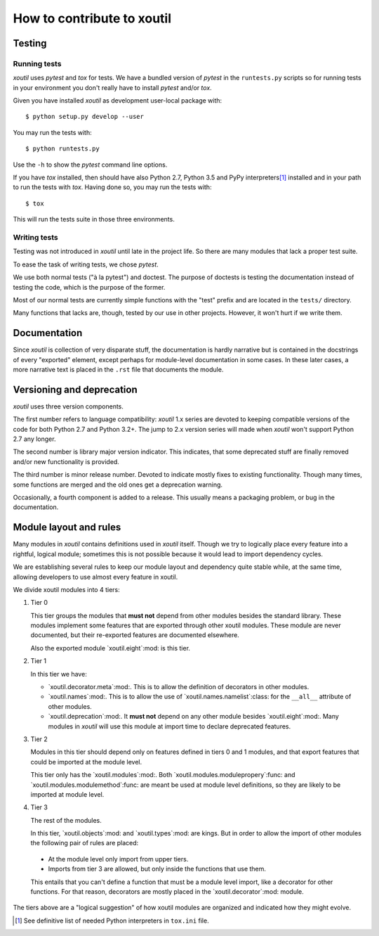=============================
 How to contribute to xoutil
=============================

Testing
=======

Running tests
-------------

`xoutil` uses `pytest` and `tox` for tests.  We have a bundled version of
`pytest` in the ``runtests.py`` scripts so for running tests in your environment
you don't really have to install `pytest` and/or `tox`.

Given you have installed `xoutil` as development user-local package with::

    $ python setup.py develop --user

You may run the tests with::

    $ python runtests.py

Use the ``-h`` to show the `pytest` command line options.

If you have `tox` installed, then should have also Python 2.7, Python 3.5 and
PyPy interpreters\ [#py-for-tests]_ installed and in your path to run the
tests with `tox`.  Having done so, you may run the tests with::

    $ tox

This will run the tests suite in those three environments.


Writing tests
-------------

Testing was not introduced in `xoutil` until late in the project life.  So
there are many modules that lack a proper test suite.

To ease the task of writing tests, we chose `pytest`.

We use both normal tests ("à la pytest") and doctest.  The purpose of doctests
is testing the documentation instead of testing the code, which is the purpose
of the former.

Most of our normal tests are currently simple functions with the "test" prefix
and are located in the ``tests/`` directory.

Many functions that lacks are, though, tested by our use in other projects.
However, it won't hurt if we write them.


Documentation
=============

Since `xoutil` is collection of very disparate stuff, the documentation is
hardly narrative but is contained in the docstrings of every "exported"
element, except perhaps for module-level documentation in some cases.  In
these later cases, a more narrative text is placed in the ``.rst`` file that
documents the module.


Versioning and deprecation
==========================

`xoutil` uses three version components.

The first number refers to language compatibility: `xoutil` 1.x series are
devoted to keeping compatible versions of the code for both Python 2.7 and
Python 3.2+.  The jump to 2.x version series will made when `xoutil` won't
support Python 2.7 any longer.

The second number is library major version indicator.  This indicates, that
some deprecated stuff are finally removed and/or new functionality is
provided.

The third number is minor release number.  Devoted to indicate mostly fixes to
existing functionality.  Though many times, some functions are merged and the
old ones get a deprecation warning.

Occasionally, a fourth component is added to a release.  This usually means a
packaging problem, or bug in the documentation.


Module layout and rules
=======================

Many modules in `xoutil` contains definitions used in `xoutil` itself.  Though
we try to logically place every feature into a rightful, logical module;
sometimes this is not possible because it would lead to import dependency
cycles.

We are establishing several rules to keep our module layout and dependency
quite stable while, at the same time, allowing developers to use almost every
feature in xoutil.

We divide xoutil modules into 4 tiers:

#. Tier 0

   This tier groups the modules that **must not** depend from other modules
   besides the standard library.  These modules implement some features that
   are exported through other xoutil modules.  These module are never
   documented, but their re-exported features are documented elsewhere.

   Also the exported module `xoutil.eight`:mod: is this tier.

#. Tier 1

   In this tier we have:

   - `xoutil.decorator.meta`:mod:.  This is to allow the definition of
     decorators in other modules.

   - `xoutil.names`:mod:.  This is to allow the use of
     `xoutil.names.namelist`:class: for the ``__all__`` attribute of other
     modules.

   - `xoutil.deprecation`:mod:.  It **must not** depend on any other module
     besides `xoutil.eight`:mod:.  Many modules in `xoutil` will use this
     module at import time to declare deprecated features.

#. Tier 2

   Modules in this tier should depend only on features defined in tiers 0 and 1
   modules, and that export features that could be imported at the module
   level.

   This tier only has the `xoutil.modules`:mod:.  Both
   `xoutil.modules.modulepropery`:func: and
   `xoutil.modules.modulemethod`:func: are meant be used at module level
   definitions, so they are likely to be imported at module level.

#. Tier 3

   The rest of the modules.

   In this tier, `xoutil.objects`:mod: and `xoutil.types`:mod: are kings.  But
   in order to allow the import of other modules the following pair of rules
   are placed:

  - At the module level only import from upper tiers.

  - Imports from tier 3 are allowed, but only inside the functions that use
    them.

  This entails that you can't define a function that must be a module level
  import, like a decorator for other functions.  For that reason, decorators
  are mostly placed in the `xoutil.decorator`:mod: module.


The tiers above are a "logical suggestion" of how xoutil modules are organized
and indicated how they might evolve.


.. [#py-for-tests] See definitive list of needed Python interpreters in
                   ``tox.ini`` file.
